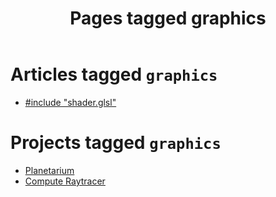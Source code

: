 #+TITLE: Pages tagged graphics
* Articles tagged ~graphics~
- [[../article/hot-reloadable-embedded-shaders-in-c/index.org][#include "shader.glsl"]]
* Projects tagged ~graphics~
- [[../project/planetarium/index.org][Planetarium]]
- [[../project/raytracer/index.org][Compute Raytracer]]
